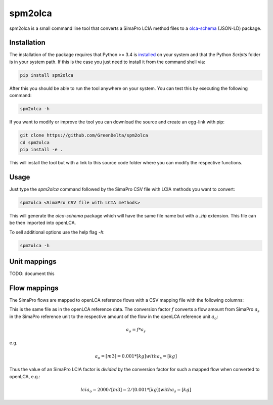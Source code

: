 spm2olca
========
spm2olca is a small command line tool that converts a SimaPro LCIA method files 
to a `olca-schema <https://github.com/GreenDelta/olca-schema>`_  (JSON-LD) package.


Installation
------------
The installation of the package requires that Python >= 3.4 is 
`installed <https://docs.python.org/3/using/>`_ on your system and that the Python
`Scripts` folder is in your system path. If this is the case you just need to
install it from the command shell via:

.. code-block:: bash

    pip install spm2olca
    
After this you should be able to run the tool anywhere on your system. You can 
test this by executing the following command:

.. code-block:: bash

    spm2olca -h
    
If you want to modify or improve the tool you can download the source and create
an egg-link with pip:
 
.. code-block:: bash

    git clone https://github.com/GreenDelta/spm2olca
    cd spm2olca
    pip install -e .

This will install the tool but with a link to this source code folder where you
can modify the respective functions.


Usage
-----
Just type the `spm2olca` command followed by the SimaPro CSV file with LCIA
methods you want to convert:

.. code-block:: bash
 
    spm2olca <SimaPro CSV file with LCIA methods>

This will generate the `olca-schema` package which will have the same file name
but with a `.zip` extension. This file can be then imported into openLCA.

To sell additional options use the help flag `-h`:

.. code-block:: bash

    spm2olca -h


Unit mappings
-------------
TODO: document this


Flow mappings
-------------
The SimaPro flows are mapped to openLCA reference flows with a CSV mapping file
with the following columns:

==  =======================================================================
0.  SimaPro name of the flow (string)
1.  SimaPro compartment of the flow (string)
2.  SimaPro sub-compartment of the flow (string)
3.  SimaPro unit of the flow (string)
4.  openLCA reference ID of the flow (UUID)
5.  openLCA name of the flow (string)
6.  openLCA reference ID of the reference flow property of the flow (UUID)
7.  openLCA name of the reference flow property of the flow (string)
8.  openLCA reference ID of the reference unit of the flow (UUID)
9.  openLCA name of the reference unit of the flow (string)
10. conversion factor: amount_simapro * factor = amount_openlca (double)
==  =======================================================================

This is the same file as in the openLCA reference data. The conversion factor
:math:`f` converts a flow amount from SimaPro :math:`a_s` in the SimaPro 
reference unit to the respective amount of the flow in the openLCA reference
unit :math:`a_o`:

.. math::

    a_o = f * a_s

e.g. 
    
.. math::

    a_o = [m3] = 0.001 * [kg] with a_s = [kg]
    
Thus the value of an SimaPro LCIA factor is *divided* by the conversion factor
for such a mapped flow when converted to openLCA, e.g.:

.. math::

    lcia_o = 2000/[m3] = 2/(0.001*[kg]) with a_s = [kg] 

